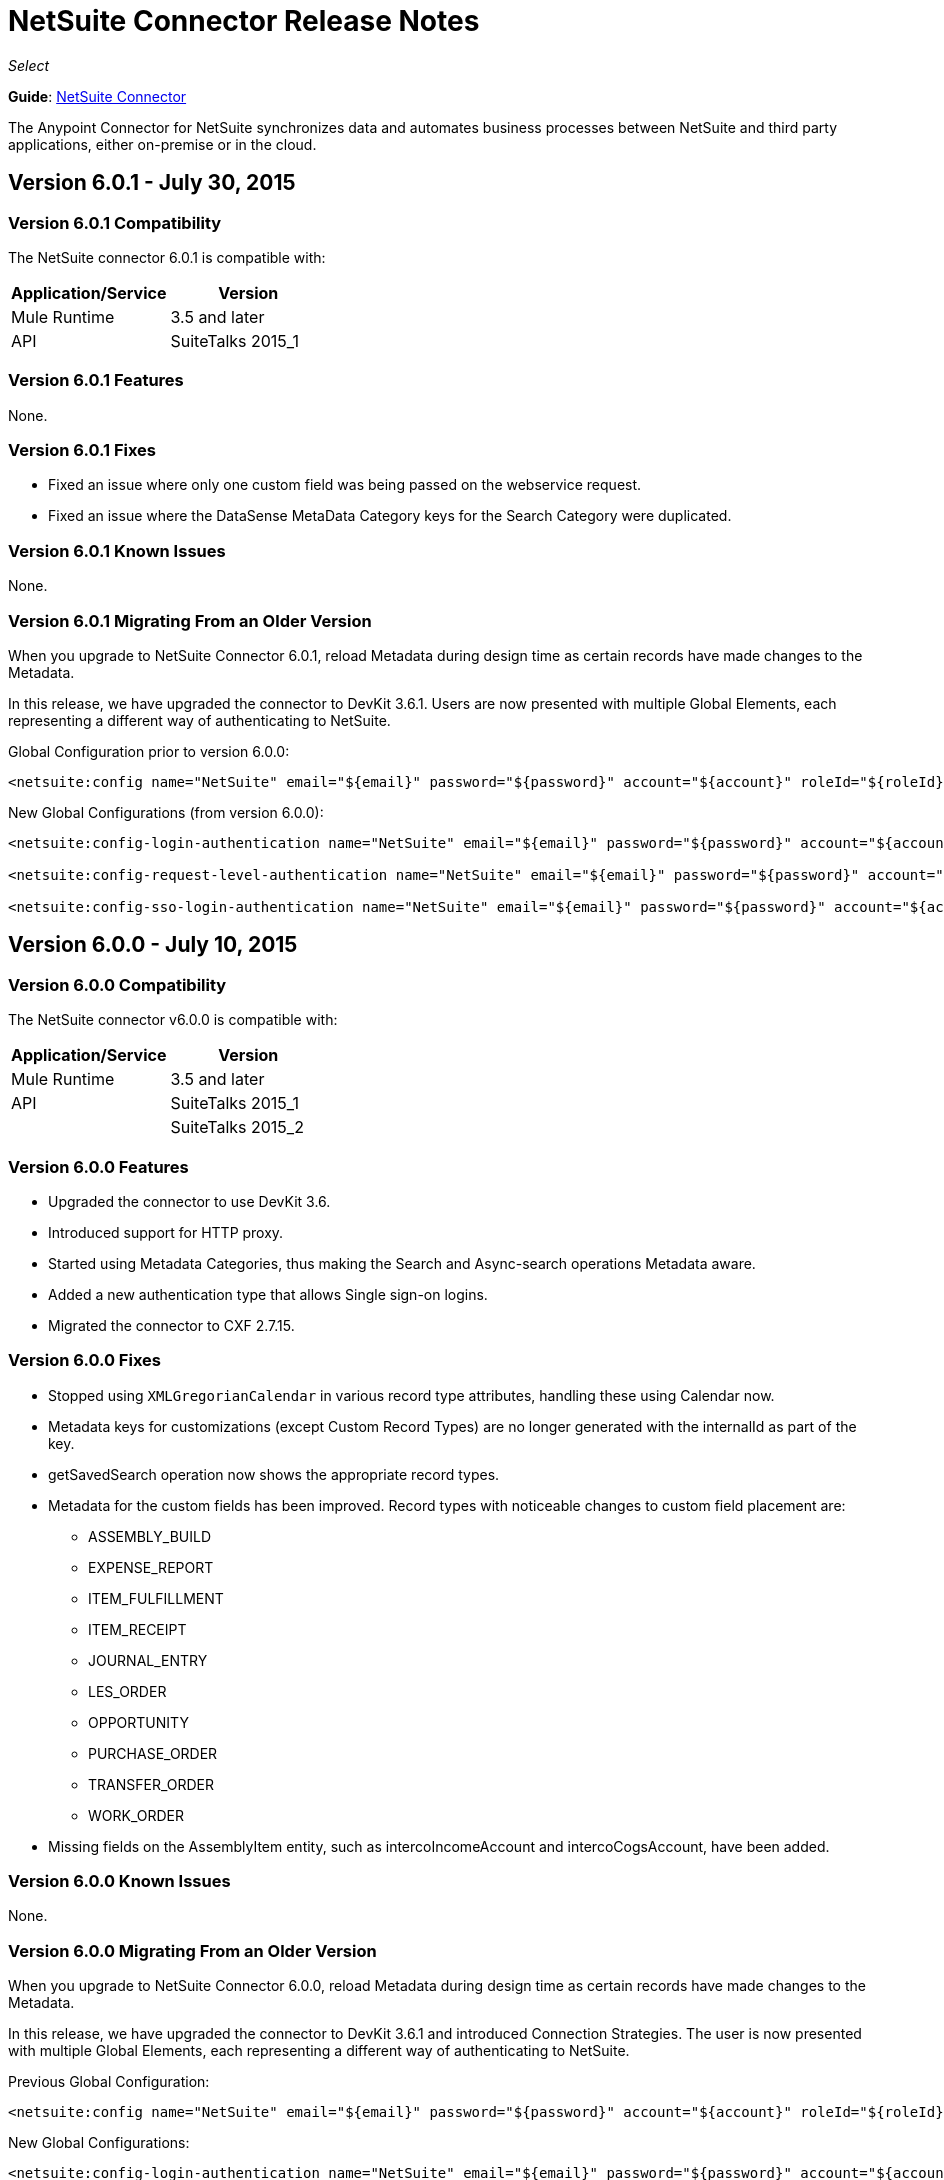 = NetSuite Connector Release Notes 
:keywords: release notes, netsuite, connector

_Select_

*Guide*: link:/mule-user-guide/v/3.7/netsuite-connector[NetSuite Connector]

The Anypoint Connector for NetSuite synchronizes data and automates business processes between NetSuite and third party applications, either on-premise or in the cloud.

== Version 6.0.1 - July 30, 2015

=== Version 6.0.1 Compatibility

The NetSuite connector 6.0.1 is compatible with:

[width="100%",cols="50a,50a",options="header"]
|===
|Application/Service|Version
|Mule Runtime|3.5 and later
|API|SuiteTalks 2015_1
|===

=== Version 6.0.1 Features

None.

=== Version 6.0.1 Fixes

* Fixed an issue where only one custom field was being passed on the webservice request.
* Fixed an issue where the DataSense MetaData Category keys for the Search Category were duplicated.

=== Version 6.0.1 Known Issues

None.

=== Version 6.0.1 Migrating From an Older Version

When you upgrade to NetSuite Connector 6.0.1, reload Metadata during design time as certain records have made changes to the Metadata.

In this release, we have upgraded the connector to DevKit 3.6.1. Users are now presented with multiple Global Elements, each representing a different way of authenticating to NetSuite.

Global Configuration prior to version 6.0.0:

[source,xml,linenums]
----
<netsuite:config name="NetSuite" email="${email}" password="${password}" account="${account}" roleId="${roleId}" authenticationType=${authenticationType} />
----

New Global Configurations (from version 6.0.0):

[source,xml,linenums]
----
<netsuite:config-login-authentication name="NetSuite" email="${email}" password="${password}" account="${account}" roleId="${roleId}" />

<netsuite:config-request-level-authentication name="NetSuite" email="${email}" password="${password}" account="${account}" roleId="${roleId}" />

<netsuite:config-sso-login-authentication name="NetSuite" email="${email}" password="${password}" account="${account}" roleId="${roleId}" />
----

== Version 6.0.0 - July 10, 2015

=== Version 6.0.0 Compatibility

The NetSuite connector v6.0.0 is compatible with:

[width="100%",cols="50a,50a",options="header"]
|===
|Application/Service|Version
|Mule Runtime|3.5 and later
|API|SuiteTalks 2015_1
| |SuiteTalks 2015_2
|===

=== Version 6.0.0 Features

* Upgraded the connector to use DevKit 3.6.
* Introduced support for HTTP proxy.
* Started using Metadata Categories, thus making the Search and Async-search operations Metadata aware.
* Added a new authentication type that allows Single sign-on logins.
* Migrated the connector to CXF 2.7.15.

=== Version 6.0.0 Fixes

* Stopped using `XMLGregorianCalendar` in various record type attributes, handling these using Calendar now.
* Metadata keys for customizations (except Custom Record Types) are no longer generated with the internalId as part of the key.
* getSavedSearch operation now shows the appropriate record types.
* Metadata for the custom fields has been improved. Record types with noticeable changes to custom field placement are:
** ASSEMBLY_BUILD
** EXPENSE_REPORT
** ITEM_FULFILLMENT
** ITEM_RECEIPT
** JOURNAL_ENTRY
** LES_ORDER
** OPPORTUNITY
** PURCHASE_ORDER
** TRANSFER_ORDER
** WORK_ORDER
* Missing fields on the AssemblyItem entity, such as intercoIncomeAccount and intercoCogsAccount, have been added.

=== Version 6.0.0 Known Issues

None.

=== Version 6.0.0 Migrating From an Older Version

When you upgrade to NetSuite Connector 6.0.0, reload Metadata during design time as certain records have made changes to the Metadata.

In this release, we have upgraded the connector to DevKit 3.6.1 and introduced Connection Strategies. The user is now presented with multiple Global Elements, each representing a different way of authenticating to NetSuite.

Previous Global Configuration:

[source,xml,linenums]
----
<netsuite:config name="NetSuite" email="${email}" password="${password}" account="${account}" roleId="${roleId}" authenticationType=${authenticationType} />
----

New Global Configurations:

[source,xml,linenums]
----
<netsuite:config-login-authentication name="NetSuite" email="${email}" password="${password}" account="${account}" roleId="${roleId}" />

<netsuite:config-request-level-authentication name="NetSuite" email="${email}" password="${password}" account="${account}" roleId="${roleId}" />

<netsuite:config-sso-login-authentication name="NetSuite" email="${email}" password="${password}" account="${account}" roleId="${roleId}" />
----


== Version 5.0.0 - April 15, 2015

=== Version 5.0.0 Compatibility

The NetSuite connector v5.0.0 is compatible with:

[cols=",",options="header",]
|===
|Application/Service |Version
|Mule Runtime |3.5 and later
|API |SuiteTalks 2015_1
|===

=== Version 5.0.0 Features

* Upgraded the connector to SuiteTalks API version 2015_1. 
* The `get-deleted-records` operation no longer has any limit on the number of records to retrieve. This operation now makes use of a page index as per the new changes to the SuiteTalks API.

=== Version 5.0.0 Fixes

* WSDLs and XSDs have been excluded from the connector distribution.

=== Version 5.0.0 Known Issues

None. 

== Version 4.0.11 - November 28, 2014

=== Version 4.0.11 Compatibility

The NetSuite connector v4.0.11 is compatible with:

[cols=",",options="header",]
|===
|Application/Service |Version
|Mule Runtime |3.5.2
|Anypoint Studio |October 2014
|API |SuiteTalks 2014_1
|===

=== Version 4.0.11 Features 

* Added an option to switch from login authentication to sending authentication information with every request, to achieve concurrency. Any existing apps built with older versions of this connector do not fail when updating to the new version, as a default value is configured for the login authentication of such apps.   +

=== Version 4.0.11 Fixes

The following issues have been fixed in this release:

[cols=",",options="header",]
|===========================
|Fix |Description
|Replaced dependencies |Replaced some unnecessary dependencies in the pom.xml file with updated dependencies from the DevKit parent.
|Replaced demo |Replaced the existing sample demo with a new demo for NetSuite CRUD operations.
|Fix for null point exceptions |Fix to avoid null point exceptions when retrieving metadata.
|===========================

=== Version 4.0.11 Known Issues

None.

== See Also

* Learn how to link:/mule-fundamentals/v/3.7/anypoint-exchange[Install Anypoint Connectors] using Anypoint Exchange.
* Access MuleSoft’s http://forum.mulesoft.org/mulesoft[Forum] to pose questions and get help from Mule’s broad community of users.
* To access MuleSoft’s expert support team, http://www.mulesoft.com/mule-esb-subscription[subscribe] to Mule ESB Enterprise and log into MuleSoft’s http://www.mulesoft.com/support-login[Customer Portal].
